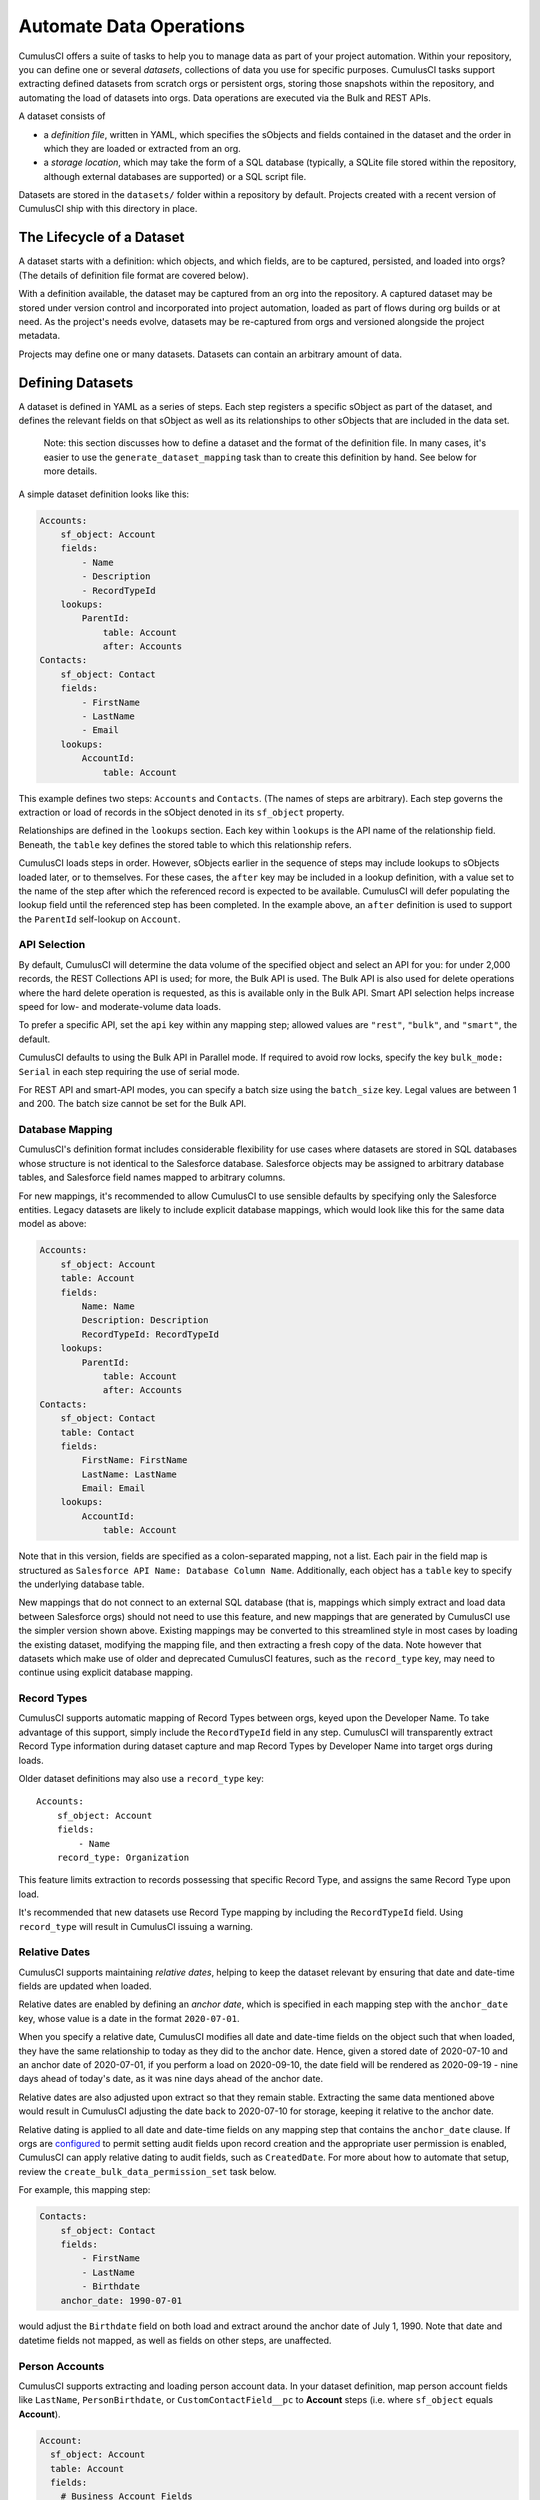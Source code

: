 ========================
Automate Data Operations
========================

CumulusCI offers a suite of tasks to help you to manage data as part of your project
automation. Within your repository, you can define one or several *datasets*,
collections of data you use for specific purposes. CumulusCI tasks support
extracting defined datasets from scratch orgs or persistent orgs,
storing those snapshots within the repository, and automating the load of datasets 
into orgs. Data operations are executed via the Bulk and REST APIs.

A dataset consists of 

* a *definition file*, written in YAML, which specifies the sObjects
  and fields contained in the dataset and the order in which they are 
  loaded or extracted from an org.
* a *storage location*, which may take the form of a SQL database 
  (typically, a SQLite file stored within the repository, although 
  external databases are supported) or a SQL script file.

Datasets are stored in the ``datasets/`` folder within a repository by default.
Projects created with a recent version of CumulusCI ship with this directory
in place.

The Lifecycle of a Dataset
==========================

A dataset starts with a definition: which objects, and which fields, are to be captured,
persisted, and loaded into orgs? (The details of definition file format are covered below).

With a definition available, the dataset may be captured from an org into the repository.
A captured dataset may be stored under version control and incorporated into project 
automation, loaded as part of flows during org builds or at need. As the project's needs
evolve, datasets may be re-captured from orgs and versioned alongside the project metadata.

Projects may define one or many datasets. Datasets can contain an arbitrary amount of data.

Defining Datasets
=================

A dataset is defined in YAML as a series of steps. Each step registers a specific sObject
as part of the dataset, and defines the relevant fields on that sObject as well as its
relationships to other sObjects that are included in the data set.

    Note: this section discusses how to define a dataset and the format of the definition
    file. In many cases, it's easier to use the ``generate_dataset_mapping`` task than to
    create this definition by hand. See below for more details.

A simple dataset definition looks like this:

.. code-block:: yaml

    Accounts:
        sf_object: Account
        fields:
            - Name
            - Description
            - RecordTypeId
        lookups:
            ParentId:
                table: Account
                after: Accounts
    Contacts:
        sf_object: Contact
        fields:
            - FirstName
            - LastName
            - Email
        lookups:
            AccountId:
                table: Account

This example defines two steps: ``Accounts`` and ``Contacts``. (The names of steps
are arbitrary). Each step governs the  extraction or load of records in the sObject denoted 
in its ``sf_object`` property.

Relationships are defined in the ``lookups`` section. Each key within ``lookups`` is the API
name of the relationship field. Beneath, the ``table`` key defines the stored table to which
this relationship refers.

CumulusCI loads steps in order. However, sObjects earlier in the sequence of steps may include
lookups to sObjects loaded later, or to themselves. For these cases, the ``after`` key may be 
included in a lookup definition, with a value set to the name of the step after which the 
referenced record is expected to be available. CumulusCI will defer populating the lookup field 
until the referenced step has been completed. In the example above, an ``after`` definition
is used to support the ``ParentId`` self-lookup on ``Account``.

API Selection
-------------

By default, CumulusCI will determine the data volume of the specified object and select an API
for you: for under 2,000 records, the REST Collections API is used; for more, the Bulk API is
used. The Bulk API is also used for delete operations where the hard delete operation is
requested, as this is available only in the Bulk API. Smart API selection helps increase
speed for low- and moderate-volume data loads.

To prefer a specific API, set the ``api`` key within any mapping step; allowed values are
``"rest"``, ``"bulk"``, and ``"smart"``, the default.

CumulusCI defaults to using the Bulk API in Parallel mode. If required to avoid row locks,
specify the key ``bulk_mode: Serial`` in each step requiring the use of serial mode.

For REST API and smart-API modes, you can specify a batch size using the ``batch_size`` key.
Legal values are between 1 and 200. The batch size cannot be set for the Bulk API.

Database Mapping
----------------

CumulusCI's definition format includes considerable flexibility for use cases where datasets
are stored in SQL databases whose structure is not identical to the Salesforce database.
Salesforce objects may be assigned to arbitrary database tables, and Salesforce field names
mapped to arbitrary columns.

For new mappings, it's recommended to allow CumulusCI to use sensible defaults by specifying
only the Salesforce entities. Legacy datasets are likely to include explicit database mappings,
which would look like this for the same data model as above: 

.. code-block:: yaml

    Accounts:
        sf_object: Account
        table: Account
        fields:
            Name: Name
            Description: Description
            RecordTypeId: RecordTypeId
        lookups:
            ParentId:
                table: Account
                after: Accounts
    Contacts:
        sf_object: Contact
        table: Contact
        fields:
            FirstName: FirstName
            LastName: LastName
            Email: Email
        lookups:
            AccountId:
                table: Account

Note that in this version, fields are specified as a colon-separated mapping, not a list. Each pair 
in the field map is structured as ``Salesforce API Name: Database Column Name``. Additionally, each
object has a ``table`` key to specify the underlying database table.

New mappings that do not connect to an external SQL database (that is, mappings which simply extract
and load data between Salesforce orgs) should not need to use this feature, and new mappings that
are generated by CumulusCI use the simpler version shown above. Existing mappings may be converted
to this streamlined style in most cases by loading the existing dataset, modifying the mapping file,
and then extracting a fresh copy of the data. Note however that datasets which make use of older and
deprecated CumulusCI features, such as the ``record_type`` key, may need to continue using explicit
database mapping.

Record Types
------------

CumulusCI supports automatic mapping of Record Types between orgs, keyed upon the Developer Name.
To take advantage of this support, simply include the ``RecordTypeId`` field in any step.
CumulusCI will transparently extract Record Type information during dataset capture and
map Record Types by Developer Name into target orgs during loads.

Older dataset definitions may also use a ``record_type`` key::

    Accounts:
        sf_object: Account
        fields:
            - Name
        record_type: Organization

This feature limits extraction to records possessing that specific Record Type, and assigns
the same Record Type upon load.

It's recommended that new datasets use Record Type mapping by including the ``RecordTypeId`` 
field. Using ``record_type`` will result in CumulusCI issuing a warning.

Relative Dates
--------------

CumulusCI supports maintaining *relative dates*, helping to keep the dataset relevant by
ensuring that date and date-time fields are updated when loaded.

Relative dates are enabled by defining an *anchor date*, which is specified in each mapping
step with the ``anchor_date`` key, whose value is a date in the format ``2020-07-01``.

When you specify a relative date, CumulusCI modifies all date and date-time fields on the
object such that when loaded, they have the same relationship to today as they did to the
anchor date. Hence, given a stored date of 2020-07-10 and an anchor date of 2020-07-01,
if you perform a load on 2020-09-10, the date field will be rendered as 2020-09-19 -
nine days ahead of today's date, as it was nine days ahead of the anchor date.

Relative dates are also adjusted upon extract so that they remain stable. Extracting the same
data mentioned above would result in CumulusCI adjusting the date back to 2020-07-10 for
storage, keeping it relative to the anchor date.

Relative dating is applied to all date and date-time fields on any mapping step that
contains the ``anchor_date`` clause. If orgs are `configured <https://help.salesforce.com/articleView?id=000334139&language=en_US&type=1&mode=1>`_ to permit setting audit 
fields upon record creation and the appropriate user permission is enabled,
CumulusCI can apply relative dating to audit fields, such as ``CreatedDate``.
For more about how to automate that setup, review the ``create_bulk_data_permission_set``
task below.

For example, this mapping step:

.. code-block:: yaml

    Contacts:
        sf_object: Contact
        fields:
            - FirstName
            - LastName
            - Birthdate
        anchor_date: 1990-07-01

would adjust the ``Birthdate`` field on both load and extract around the anchor date of
July 1, 1990. Note that date and datetime fields not mapped, as well as fields on other
steps, are unaffected.

Person Accounts
---------------

CumulusCI supports extracting and loading person account data.  In your dataset definition, map person account fields like ``LastName``, ``PersonBirthdate``, or ``CustomContactField__pc`` to **Account** steps (i.e. where ``sf_object`` equals **Account**).

.. code-block:: yaml

    Account:
      sf_object: Account
      table: Account
      fields:
        # Business Account Fields
        - Name
        - AccountNumber
        - BillingStreet
        - BillingCity

        # Person Account Fields
        - FirstName
        - LastName
        - PersonEmail
        - CustomContactField__pc

        # Optional (though recommended) Record Type
        - RecordTypeId

Record Types
++++++++++++

It's recommended, though not required, to extract Account Record Types to support datasets with person accounts so there is consistency in the Account record types loaded.   If Account ``RecordTypeId`` is not extracted, the default business account Record Type and default person account Record Type will be applied to business and person account records respectively.

Extract
+++++++

During dataset extraction, if the org has person accounts enabled, the ``IsPersonAccount`` field is extracted for **Account** and **Contact** records so CumulusCI can properly load these records later.  Additionally, ``Account.Name`` is not createable for person account **Account** records, so ``Account.Name`` is not extracted for person account **Account** records.

Load
++++

Before loading, CumulusCI checks if the dataset contains any person account records (i.e. any **Account** or **Contact** records with ``IsPersonAccount`` as ``true``).  If the dataset does contain any person account records, CumulusCI validates the org has person accounts enabled.

You can enable person accounts for scratch orgs by including the `PersonAccounts <https://developer.salesforce.com/docs/atlas.en-us.sfdx_dev.meta/sfdx_dev/sfdx_dev_scratch_orgs_def_file_config_values.htm#so_personaccounts/>`_ feature in your scratch org definition.

Advanced Features
-------------------

CumulusCI supports two additional keys within each step 

The ``filters`` key encompasses filters applied to the SQL data store when loading data.
Use of ``filters`` can support use cases where only a subset of stored data should be loaded. ::

    filters:
        - 'SQL string'

Note that ``filters`` uses SQL syntax, not SOQL. Filters do not perform filtration or data subsetting
upon extraction; they only impact loading. This is an advanced feature.

The ``static`` key allows individual fields to be populated with a fixed, static value. ::

        static:
            CustomCheckbox__c: True
            CustomDateField__c: 2019-01-01

The ``soql_filter`` key allows to specify WHERE clause that should be used when extracting data from salesforce org::

        Account:
          sf_object: Account
          table: Account
          fields:
            - Name
            - Industry
            - Type
          soql_filter: "Industry = 'Higher Education' OR Type = 'Higher Education'"

Note that trying to load data that is extracted using ``soql_filter`` may cause "invalid cross reference id" error if related object records are missing in local database. Use this feature only if you fully understand how `CumulusCI load data task <https://cumulusci.readthedocs.io/en/stable/data.html#load-dataset>`_ resolves references to related records when loading data to Salesforce Org.

Primary Keys
++++++++++++

CumulusCI offers two modes of managing Salesforce Ids and primary keys within the stored
database.

If the ``fields`` list for an sObject contains a mapping::

    Id: sf_id

CumulusCI will extract the Salesforce Id for each record and use that Id as the primary
key in the stored database.

If no such mapping is provided, CumulusCI will remove the Salesforce Id from extracted
data and replace it with an autoincrementing integer primary key.

Use of integer primary keys may help yield more readable text diffs when storing data in SQL
script format. However, it comes at some performance penalty when extracting data. It's
recommended that most mappings do not map the Id field and allow CumulusCI to utilize
the automatic primary key.

Handling Namespaces
+++++++++++++++++++

All CumulusCI bulk data tasks support automatic namespace injection or removal. In other words,
the same mapping file will work for namespaced and unnamespaced orgs, as well as orgs with
the package installed managed or unmanaged. If a mapping element has no namespace prefix and
adding the project's namespace prefix is required to match a name in the org, CumulusCI will
add one. Similarly, if removing a namespace is necessary, CumulusCI will do so.

In the extremely rare circumstance that an org contains the same mapped schema element in both
namespaced and non-namespaced form, CumulusCI does not perform namespace injection or removal
for that element.

Namespace injection can be deactivated by setting the ``inject_namespaces`` option to ``False``.

The ``generate_dataset_mapping`` generates mapping files with no namespace and this is the
most common pattern in CumulusCI projects.

Namespace Handing with Multiple Mapping Files
+++++++++++++++++++++++++++++++++++++++++++++

It's also possible, and common in older managed package products, to use multiple mapping files
to achieve loading the same data set in both namespaced and non-namespaced contexts. This is no
longer recommended practice.

A mapping file that is converted to use explicit namespacing might look like this:

Original version: ::

    Destinations:
        sf_object: Destination__c
        fields:
            Name: Name
            Target__c: Target__c
        lookups:
            Supplier__c:
                table: Supplier__c

Namespaced version: ::

    Destinations:
        sf_object: MyNS__Destination__c
        table: Destination__c
        fields:
            MyNS__Name: Name
            MyNS__Target__c: Target__c
        lookups:
            MyNS__Supplier__c:
                key_field: Supplier__c
                table: Supplier__c

Note that each of the definition elements that refer to *local* storage remains un-namespaced,
while those elements referring to the Salesforce schema acquire the namespace prefix.

For each lookup, an additional ``key_field`` declaration is required, whose value is the 
original storage location in local storage for that field's data. In most cases, this is
simply the version of the field name in the original definition file.

Adapting an originally-namespaced definition to load into a non-namespaced org follows the same
pattern, but in reverse.

Note that mappings which use the flat list style of field specification must use mapping style to convert
between namespaced and non-namespaced deployment.

It's recommended that all new mappings use flat list field specifications and allow CumulusCI to manage
namespace injection. This capability typically results in significant simplication in automation.

Optional Data Elements
++++++++++++++++++++++

Some projects need to build datasets that include optional data elements - fields and objects that are loaded
into some of the project's orgs, but not others. This can cover both optional managed packages and features
that are included in some, but not all, orgs. For example, a managed package A that does not require another
managed package B but is designed to work with it may wish to include data for managed package B in its
data sets, but load that data if and only if B is installed. Likewise, a package might wish to include data
supporting a particular org feature, but not load that data in an org where the feature is turned off (and its
associated fields and objects are for that reason unavailable).

To support this use case, the ``load_dataset`` and ``extract_dataset`` tasks offer a ``drop_missing_schema``
option. When enabled, this option results in CumulusCI ignoring any mapped fields, sObjects, or lookups that
correspond to schema that is not present in the org.

Projects that require this type of conditional behavior can build their datasets in an org that contains managed
package B, capture it, and then load it safely in orgs that both do and do not contain B. However, it's important
to always capture from an org with B present, or B data will not be preserved in the dataset.


Custom Settings
===============

Datasets don't support Custom Settings. However, a separate task is supplied to deploy Custom 
Settings (both list and hierarchy) into an org: ``load_custom_settings``. The data for this
task is defined in a YAML text file

Each top-level YAML key should be the API name of a Custom Setting.
List Custom Settings should contain a nested map of names to values.
Hierarchy Custom settings should contain a list, each of which contains
a `data` key and a `location` key. The `location` key may contain either
`profile: <profile name>`, `user: name: <username>`, `user: email: <email>`,
or `org`. 

Example: ::

    List__c:
        Test:
            MyField__c: 1
        Test 2:
            MyField__c: 2
    Hierarchy__c:
        -
            location: org
            data:
                MyField__c: 1
        -
            location:
                user:
                    name: test@example.com
            data:
                MyField__c: 2"""

CumulusCI will automatically resolve the ``location`` specified for Hierarchy Custom Settings
to a ``SetupOwnerId``. Any Custom Settings existing in the target org with the specified
name (List) or setup owner (Hierarchy) will be updated with the given data.

Dataset Tasks
=============

``create_bulk_data_permission_set``
-----------------------------------

Create and assign a Permission Set that enables key features used in Bulk Data
tasks (Hard Delete and Set Audit Fields) for the current user. The Permission
Set will be called ``CumulusCI Bulk Data``.

Note that prior to running this task you must ensure that your org is configured
to allow the use of Set Audit Fields. You can do so by manually updating
the required setting in the User Interface section of Saleforce Setup, or by
updating your scratch org configuration to include ::

    "securitySettings": {
      "enableAuditFieldsInactiveOwner": true
    }

For more information about the Set Audit Fields feature, review `this Knowledge
article <https://help.salesforce.com/articleView?id=000213290&type=1>`_.

After this task runs, you'll be able to run the ``delete_data`` task with the
``hardDelete`` option, and you'll be able to map audit fields like ``CreatedDate``.


``extract_dataset``
-------------------

Extract the data for a dataset from an org and persist it to disk.

Options
+++++++

* ``mapping``: the path to the YAML definition file for this dataset.
* ``sql_path``: the path to a SQL script storage location for this dataset.
* ``database_url``: the URL for the database storage location for this dataset.

``mapping`` and either ``sql_path`` or ``database_url`` must be supplied.

Example: ::

    cci task run extract_dataset -o mapping datasets/qa/mapping.yml -o sql_path datasets/qa/data.sql --org qa

``load_dataset``
----------------

Load the data for a dataset into an org. If the storage is a database, persist new
Salesforce Ids to storage.

Options
+++++++

* ``mapping``: the path to the YAML definition file for this dataset.
* ``sql_path``: the path to a SQL script storage location for this dataset.
* ``database_url``: the URL for the database storage location for this dataset.
* ``start_step``: the name of the step to start the load with (skipping all prior steps).
* ``ignore_row_errors``: If True, allow the load to continue even if individual rows 
  fail to load. By default, the load stops if any errors occur.

``mapping`` and either ``sql_path`` or ``database_url`` must be supplied.

Example: ::

    cci task run load_dataset -o mapping datasets/qa/mapping.yml -o sql_path datasets/qa/data.sql --org qa


``generate_dataset_mapping``
----------------------------

Inspect an org and generate a dataset definition for the schema found there.

This task is intended to streamline the process of creating a dataset definition.
To use it, first build an org (scratch or persistent) containing all of the schema
needed for the dataset. 

Then, execute ``generate_dataset_mapping``. The task inspects the target org and 
creates a dataset definition encompassing the project's schema, attempting to be
minimal in its inclusion outside that schema. Specifically, the definition will
include:

* Any custom object without a namespace
* Any custom object with the project's namespace
* Any object with a custom field matching the same namespace criteria
* Any object that's the target of a master-detail relationship, or 
  a custom lookup relationship, from another included object.

On those sObjects, the definition will include

* Any custom field (including those defined by other packages)
* Any required field
* Any relationship field targeting another included object
* The ``Id``, ``FirstName``, ``LastName``, and ``Name`` fields, if present

Certain fields will always be omitted, including

* Lookups to the User object
* Binary-blob (base64) fields
* Compound fields
* Non-createable fields

The resulting definition file is intended to be a viable starting point for a project's
dataset. However, some additional editing is typically required to ensure the definition
fully suits the project's use case. In particular, any fields required on standard objects
that aren't automatically included must be added manually.

Reference Cycles
++++++++++++++++

Dataset definition files must execute in a sequence, one sObject after another. However,
Salesforce schemas often include *reference cycles*: situations in which Object A refers
to Object B, which also refers to Object A, or in which Object A refers to itself.

CumulusCI will detect these reference cycles during mapping generation and ask the user
for assistance resolving them into a linear sequence of load and extract operations. In
most cases, selecting the schema's most core object (often a standard object like Account)
will successfully resolve reference cycles. CumulusCI will automatically tag affected 
relationship fields with ``after`` directives to ensure they're populated after their 
target records become available.

Options
+++++++

* ``path``: Location to write the mapping file. Default: datasets/mapping.yml
* ``ignore``: Object API names, or fields in Object.Field format, to ignore
* ``namespace_prefix``: The namespace prefix to treat as belonging to the project, if any

Example: ::

    cci task run generate_dataset_mapping --org qa -o namespace_prefix my_ns

``load_custom_settings``
--------------------------

Load custom settings stored in YAML into an org.

Options
+++++++

* ``settings_path``: Location of the YAML settings file.

``delete_data``
---------------

You can also delete records using CumulusCI. You can either delete every record of a
particular object, certain records based on a  ``where`` clause or every record of
multiple objects. Because ``where`` clauses seldom make logical sense when applied
to multiple objects, you cannot use a ``where`` clause when specifying multiple
objects.

Details are available with ``cci org info delete_data``
and `in the task reference <./tasks.html#delete-data>`_.

Examples
++++++++

.. code-block::

    cci task run delete_data -o objects Opportunity,Contact,Account --org qa

    cci task run delete_data -o objects Opportunity -o where "StageName = 'Active' "

    cci task run delete_data -o objects Account -o ignore_row_errors True

    cci task run delete_data -o objects Account -o hardDelete True



Generate Fake Data
==================
It is possible to use CumulusCI to generate arbitrary amounts of
synthetic data using the ``generate_and_load_from_yaml`` 
`task <https://cumulusci.readthedocs.io/en/latest/tasks.html#generate-and-load-from-yaml>`_. That
task is built on the `Snowfakery language
<https://snowfakery.readthedocs.io/en/docs/>`_. CumulusCI ships
with Snowfakery embedded, so you do not need to install it.

To start, you will need a Snowfakery recipe. You can learn about
writing them in the `Snowfakery docs
<https://snowfakery.readthedocs.io/en/docs/>`_.

Once you have it, you can fill an org with data like this:

``$ cci task run generate_and_load_from_yaml -o generator_yaml
datasets/some_snowfakery_recipe.yml``

If you would like to execute the recipe multiple times to generate
more data, you do so like this:

``$ cci task run generate_and_load_from_yaml -o generator_yaml
datasets/some_snowfakery_recipe.yml -o num_records 1000 -o num_records_tablename
Account â€”-org dev``

``generator_yaml`` is a reference to your Snowfakery recipe.

``num_records_tablename`` says what record type will control how
many records are created.

``num_records`` says how many of that record type ("Account" in
this case) to make.

Generated Record Counts
-----------------------

The counting works like this:

  * Snowfakery always executes a *complete* recipe. It never stops halfway through.
  
  * At the end of executing a recipe, it checks whether it has
    created enough of the object type defined by ``num_records_tablename``
  
  * If so, it finishes. If not, it runs the recipe again.

So if your recipe creates 10 Accounts, 5 Contacts and 15 Opportunities,
then when you run the command above it will run the recipe
100 times (100*10=1000) which will generate 1000 Accounts, 500 Contacts
and 1500 Opportunities.

Controlling the Loading Process
-------------------------------

CumulusCI's data loader has many knobs and switches that you might want to
adjust during your load. It supports a ".load.yml" file format which allows you to
manipulate these load settings. The simplest way to use this file format is to make
a file in the same directory as your recipe with a filename that is derived from
the recipe's by replacing everything after the first "." with ".load.yml". For example,
if your recipe is called "babka.recipe.yml" then your load file would be
"babka.load.yml".

Inside of that file you put a list of declarations in the following format:

.. code-block::

    - sf_object: Account
      api: bulk
      bulk_mode: parallel


Which would specifically load accounts using the bulk API's parallel mode.

The specific keys that you can associate with an object are:

* api: "smart", "rest" or "bulk"
* batch_size: a number
* bulk_mode: "serial" or "parallel"
* load_after: the name of another sobject to wait for before loading

"api", "batch_size" and "bulk_mode" have the same meanings that they
do in mapping.yml as described in `API Selection`_.

For example, one could force Accounts and Opportunities to load after
Contacts:

.. code-block::

    - sf_object: Account
      load_after: Contact

    - sf_object: Opportunity
      load_after: Contact

If you wish to share a loading file between multiple recipes, you can
refer to it with the ``--loading_rules`` option. That will override the
default filename (``<recipename>.load.yml``). If you want both, or
any combination of multiple files, you can do that by listing them with
commas between the filenames.

Batch Sizes
-----------

You can also control batch sizes with the ``-o batch_size BATCHSIZE``
parameter. This is not the Salesforce bulk API batch size. No matter
what batch size you select, CumulusCI will properly split your data
into batches for the bulk API.

You need to understand the loading process to understand why you
might want to set the ``batch_size``.

If you haven't set the ``batch_size`` then Snowfakery generates all
of the records for your load job at once.

So the first reason why you might want to set the batch_size is
because you don't have enough local disk space for the number of
records you are generating (across all tables).

This isn't usually a problem though.

The more common problem arises from the fact that Salesforce bulk
uploads are always done in batches of records a particular SObject.
So in the case above, it would upload 1000 Accounts, then 500
Contacts, then 1500 Opportunities. (remember that our scenario
involves a recipe that generates 10 Accounts, 5 Contacts and 15
Opportunities).

Imagine if the numbers were more like 1M, 500K and 1.5M. And further,
imagine if your network crashed after 1M Accounts and 499K Contacts 
were uploaded. You would not have a single "complete set" of 10/5/15.
Instead you would have 1M "partial sets".

If, by contrast, you had set your batch size to 100_000, your network
might die more around the 250,000 Account mark, but you would have
200,000/20 [#]_ =10K *complete sets*  plus some "extra" Accounts 
which you might ignore or delete. You can restart your load with a 
smaller goal (800K Accounts) and finish the job.

.. [#] remember that our sets have 20 Accounts each

Another reason you might choose smaller batch sizes is to minimize
the risk of row locking errors when you have triggers enabled.
Turning off triggers is generally preferable, and CumulusCI `has a
task
<https://cumulusci.readthedocs.io/en/latest/tasks.html#disable-tdtm-trigger-handlers>`_
for doing for TDTM trigger handlers, but sometimes you cannot avoid
them. Using smaller batch sizes may be preferable to switching to
serial mode. If every SObject in a batch uploads less than 10,000
rows then you are defacto in serial mode (because only one "bulk mode
batch" at a time is being processed).

In general, bigger batch sizes achieve higher throughput. No batching
at all is the fastest.

Smaller batch sizes reduce the risk of something going wrong. You
may need to experiment to find the best batch size for your use
case.

